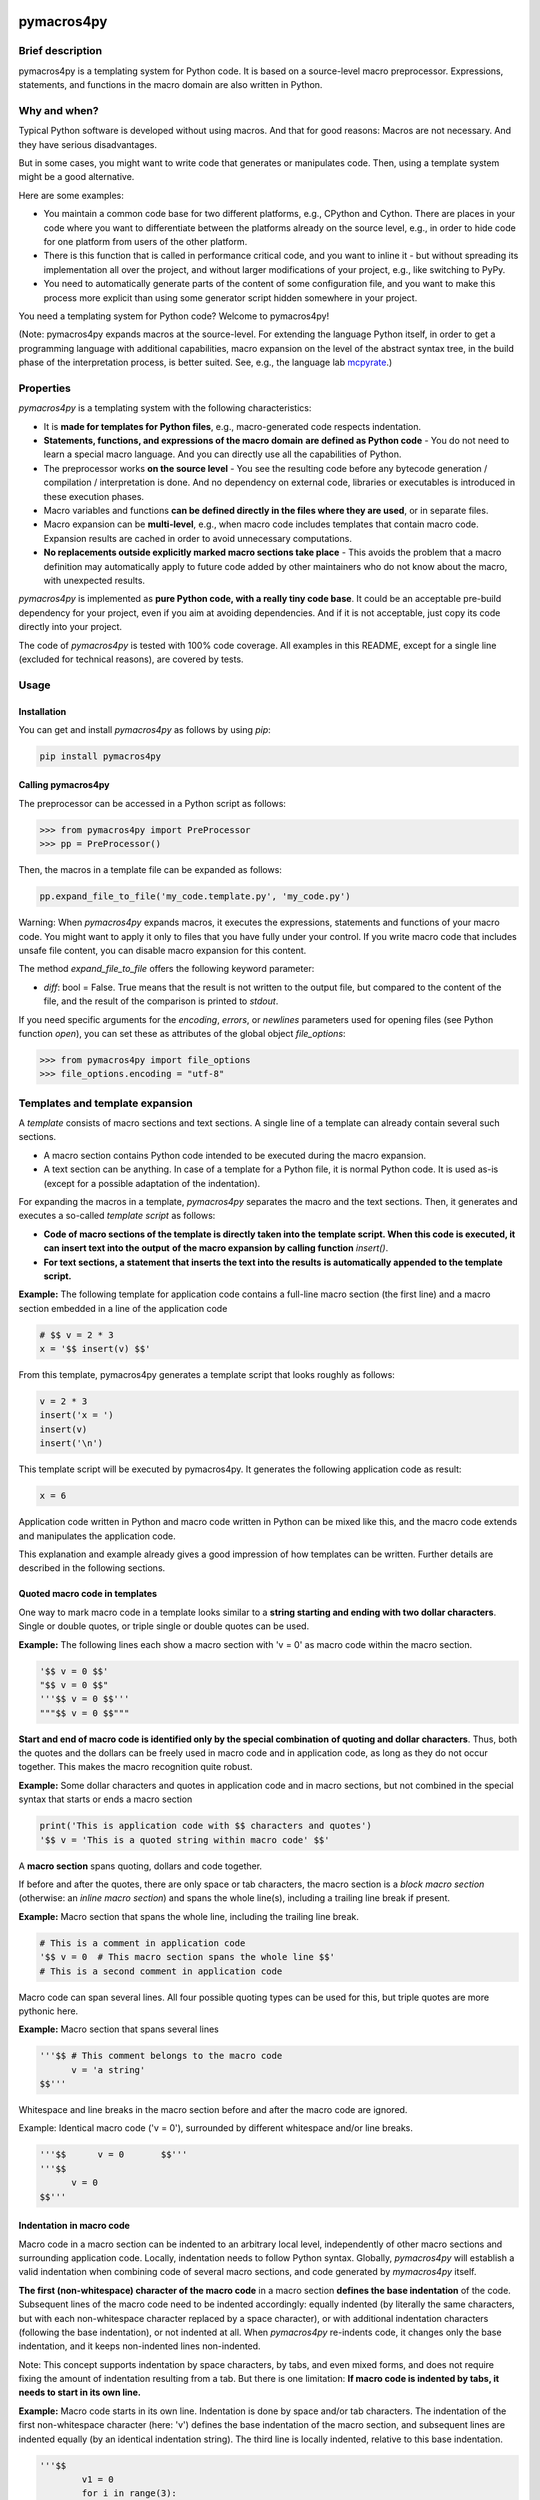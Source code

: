 |PyPI version| |PyPI status| |PyPI pyversions| |PyPI license| |CI| |CodeCov| |Code style| |GitHub issues|

.. |PyPI version| image:: https://badge.fury.io/py/pymacros4py.svg
   :target: https://pypi.python.org/pypi/pymacros4py/

.. |PyPI status| image:: https://img.shields.io/pypi/status/pymacros4py.svg
   :target: https://pypi.python.org/pypi/pymacros4py/

.. |PyPI pyversions| image:: https://img.shields.io/pypi/pyversions/pymacros4py.svg
   :target: https://pypi.python.org/pypi/pymacros4py/

.. |PyPy versions| image:: https://img.shields.io/badge/PyPy-3.11-blue
   :target: https://pypi.python.org/pypi/pymacros4py/

.. |PyPI license| image:: https://img.shields.io/pypi/l/pymacros4py.svg
   :target: https://github.com/HeWeMel/pymacros4py/blob/main/LICENSE

.. |CI| image:: https://github.com/HeWeMel/pymacros4py/actions/workflows/main.yml/badge.svg?branch=main
   :target: https://github.com/HeWeMel/pymacros4py/actions/workflows/main.yml

.. |CodeCov| image:: https://img.shields.io/codecov/c/gh/HeWeMel/pymacros4py/main
   :target: https://codecov.io/gh/HeWeMel/pymacros4py

.. |Code style| image:: https://img.shields.io/badge/code%20style-black-000000.svg
   :target: https://github.com/psf/black

.. |GitHub issues| image:: https://img.shields.io/github/issues/HeWeMel/pymacros4py.svg
   :target: https://GitHub.com/HeWeMel/pymacros4py/issues/


pymacros4py
===========

Brief description
-----------------

pymacros4py is a templating system for Python code. It is based on a source-level macro
preprocessor. Expressions, statements, and functions in the macro domain are also
written in Python.


Why and when?
-------------

Typical Python software is developed without using macros. And that for good reasons:
Macros are not necessary. And they have serious disadvantages.

But in some cases, you might want to write code that generates or manipulates
code. Then, using a template system might be a good alternative.

Here are some examples:

- You maintain a common code base for two different platforms, e.g., CPython and
  Cython. There are places in your code where you want to differentiate
  between the platforms already on the source level, e.g., in order to hide code
  for one platform from users of the other platform.

- There is this function that is called in performance critical code, and you
  want to inline it - but without spreading its implementation all over the project, and
  without larger modifications of your project, e.g., like switching to PyPy.

- You need to automatically generate parts of the content of some
  configuration file, and you want to make this process more explicit than using some
  generator script hidden somewhere in your project.

You need a templating system for Python code? Welcome to pymacros4py!

(Note: pymacros4py expands macros at the source-level. For extending
the language Python itself, in order to get a programming language with
additional capabilities, macro expansion
on the level of the abstract syntax tree, in the build phase of the
interpretation process, is better suited. See, e.g., the language lab
`mcpyrate <https://pypi.org/project/mcpyrate/>`_.)


Properties
----------

*pymacros4py* is a templating system with the following characteristics:

- It is **made for templates for Python files**, e.g., macro-generated code
  respects indentation.

- **Statements, functions, and expressions of the macro domain**
  **are defined as Python code** -
  You do not need to learn a special macro language.
  And you can directly use all the capabilities of Python.

- The preprocessor works **on the source level** - You see the resulting code before
  any bytecode generation / compilation / interpretation is done. And no dependency on
  external code, libraries or executables is introduced in these execution phases.

- Macro variables and functions
  **can be defined directly in the files where they are used**, or
  in separate files.

- Macro expansion can be **multi-level**, e.g., when macro code includes templates 
  that contain macro code. Expansion results are cached in order to avoid unnecessary
  computations.

- **No replacements outside explicitly marked macro sections take place** -
  This avoids the problem that a macro definition may automatically apply to future
  code added by other maintainers who do not know about the macro, with unexpected
  results.

*pymacros4py* is implemented as **pure Python code, with a really tiny code base**.
It could be an acceptable pre-build dependency for your project, even if you aim at
avoiding dependencies. And if it is not acceptable, just copy its code directly into
your project.

The code of *pymacros4py* is tested with 100% code coverage.
All examples in this README, except for a single line (excluded for
technical reasons), are covered by tests.


Usage
-----


Installation
............

You can get and install *pymacros4py* as follows by using *pip*:

.. code-block:: shell

   pip install pymacros4py


Calling pymacros4py
...................

The preprocessor can be accessed in a Python script as follows:

.. code-block:: python

    >>> from pymacros4py import PreProcessor
    >>> pp = PreProcessor()

Then, the macros in a template file can be expanded as follows:

.. code-block:: python

    pp.expand_file_to_file('my_code.template.py', 'my_code.py')

Warning: When *pymacros4py* expands macros, it executes the expressions, statements
and functions of your macro code. You might want to apply it only to files that you
have fully under your control. If you write macro code that includes unsafe file
content, you can disable macro expansion for this content.

The method *expand_file_to_file* offers the following keyword parameter:

- *diff*: bool = False. True means that the result is not written to the
  output file, but compared to the content of the file, and the result
  of the comparison is printed to *stdout*.
 
If you need specific arguments for the *encoding*, *errors*, or *newlines*
parameters used for opening files (see Python function *open*), you can set these
as attributes of the global object *file_options*:

.. code-block:: python

    >>> from pymacros4py import file_options
    >>> file_options.encoding = "utf-8"


Templates and template expansion
--------------------------------

A *template* consists of macro sections and text sections. A single line
of a template can already contain several such sections.

- A macro section contains Python code intended to be executed during the macro
  expansion.

- A text section can be anything. In case of a template for a Python file,
  it is normal Python code. It is used as-is (except for a possible adaptation
  of the indentation).

For expanding the macros in a template, *pymacros4py* separates the macro and the
text sections. Then, it generates and executes a so-called *template script*
as follows:

- **Code of macro sections of the template is directly taken into the**
  **template script. When this code is executed, it can insert text into the output**
  **of the macro expansion by calling function** *insert()*.

- **For text sections, a statement that inserts the text into the results**
  **is automatically appended to the template script.**


**Example:** The following template for application code contains a full-line macro
section (the first line) and a macro section embedded in a line of the application
code

.. code-block:: python

    # $$ v = 2 * 3
    x = '$$ insert(v) $$'

From this template, pymacros4py generates a template script that looks roughly as
follows:

.. code-block:: python

    v = 2 * 3
    insert('x = ')
    insert(v)
    insert('\n')

This template script will be executed by pymacros4py. It generates the following
application code as result:

.. code-block:: python

    x = 6

Application code written in Python and macro code written in Python can
be mixed like this, and the macro code extends and manipulates the application code.

This explanation and example already gives a good impression of how templates
can be written. Further details are described in the following sections.


Quoted macro code in templates
..............................

One way to mark macro code in a template looks similar to a
**string starting and ending with two dollar characters**.
Single or double quotes, or triple single or double quotes can be used.

**Example:** The following lines each show a macro section with 'v = 0' as
macro code within the macro section.

.. code-block:: python

    '$$ v = 0 $$'
    "$$ v = 0 $$"
    '''$$ v = 0 $$'''
    """$$ v = 0 $$"""

**Start and end of macro code is identified only by the special combination**
**of quoting and dollar characters**.
Thus, both the quotes and the dollars can be freely used in macro code
and in application code, as long as they do not occur together. This makes the
macro recognition quite robust.

**Example:** Some dollar characters and quotes in application code and in macro
sections, but not combined in the special syntax that starts or ends a macro section

.. code-block:: python

    print('This is application code with $$ characters and quotes')
    '$$ v = 'This is a quoted string within macro code' $$'

A **macro section** spans quoting, dollars and code together.

If before and after the quotes, there are only space or tab characters,
the macro section is a *block macro section* (otherwise: an *inline macro section*)
and spans the whole line(s), including a trailing line break if present.

**Example:** Macro section that spans the whole line, including the trailing line break.

.. code-block:: python

    # This is a comment in application code
    '$$ v = 0  # This macro section spans the whole line $$'
    # This is a second comment in application code

Macro code can span several lines. All four possible quoting types can be used for
this, but triple quotes are more pythonic here.

**Example:** Macro section that spans several lines

.. code-block:: python

    '''$$ # This comment belongs to the macro code
          v = 'a string'
    $$'''

Whitespace and line breaks in the macro section before and after the macro code
are ignored.

Example: Identical macro code ('v = 0'), surrounded by different whitespace and/or
line breaks.
  
.. code-block:: python

    '''$$      v = 0       $$'''
    '''$$
          v = 0
    $$'''


Indentation in macro code
.........................

Macro code in a macro section can be indented to an arbitrary local level, independently
of other macro sections and surrounding application code. Locally, indentation needs
to follow Python syntax. Globally, *pymacros4py* will establish a valid indentation when
combining code of several macro sections, and code generated by *mymacros4py* itself. 

**The first (non-whitespace) character of the macro code** in a macro section
**defines the base indentation** of the code. Subsequent lines of the macro code need to
be indented accordingly: equally indented (by literally the same characters, but
with each non-whitespace character replaced by a space character),
or with additional indentation characters (following the base indentation), or not
indented at all. When *pymacros4py* re-indents code, it changes only the base
indentation, and it keeps non-indented lines non-indented.

Note: This concept supports indentation by space characters, by tabs, and even
mixed forms, and does not require fixing the amount of indentation resulting from a tab.
But there is one limitation:
**If macro code is indented by tabs, it needs to start in its own line.**

**Example:** Macro code starts in its own line.
Indentation is done by space and/or tab characters.
The indentation of the first
non-whitespace character (here: 'v') defines the base indentation of the
macro section, and subsequent lines are indented equally (by an identical indentation
string). The third line is locally indented, relative to this base indentation.

.. code-block:: python

    '''$$
            v1 = 0
            for i in range(3):
                v1 += i
    $$'''

**Example:** Macro code starts in the first line of the macro section. 
All indentation is done by space characters.
The number of characters left to the 'v' determines
the base indentation that the second line follows.
The third line is locally indented, relative to this base indentation.

.. code-block:: python

    '''$       v1 = 0
               for i in range(3):
                   v1 += i
    $$'''

**Example:** Multi-line string with non-indented content

.. code-block:: python

    '''$$
        if True:  # enforce indentation
            v1 = """
        First line of string. No indentation. This will be preserved.
        Second line of string. No indentation. This will be preserved.
        """
            # We continue the indented suite of the if statement
            v2 = 0
    $$'''


Macro code in a comment
.......................

A second option to mark macro code in a template has the **form of a comment,**
**starting with a hash character**, optionally
followed by spaces or tabs, **and two dollar characters**. The macro code ends with
the line. If there are only space and/or tab characters before the hash,
the macro section spans the whole line, including a trailing line break.

.. code-block:: python

    # $$ v = 0


Arbitrary Python code as macro code
...................................

**Macro code is regular Python code**. A call to the predefined
**function**
*insert*
**inserts the results of applying the function**
*str*
**to the arguments of**
*insert*
**at the place of the macro section**.

**Example:** Macro code defining a function that generates code

.. code-block:: python

    def a_function_of_our_application():
        '''$$
        # Here, we define a function in macro code
        def return_print_n_times(n, s):
            statement = f'print("{s}")\n'
            return statement * n
        # Now, we call it
        insert(return_print_n_times(3, "Yep."))
        $$'''

The template script derived from this template generates the following result:

.. code-block:: python

    def a_function_of_our_application():
        print("Yep.")
        print("Yep.")
        print("Yep.")

**Example:** Macro code inserting a computation result

.. code-block:: python

    def example_function(i: int) -> int:
        # $$ v = 2 * 2
        return '$$ insert(v) $$'

It evaluates to:

.. code-block:: python
  
    def example_function(i: int) -> int:
        return 4


Indentation of macro results
............................

**The results of the expansion of a macro section**,
e.g., the output of calls of function *insert*, **are indented relative to the**
**indentation of the first non-whitespace character of the macro section** (i.e.,
the hash character for macro code in a comment, resp., the first quote in quoted
macro code).

**Example:** Macro sections with different indentation levels

.. code-block:: python

    v = True
    # $$ # Macro expansion result will be indented to this level
    # $$ insert(f'print({1+1})\n')
    if v:
        # $$ # Macro expansion result will be indended to this higher level
        # $$ insert(f'print({2+2})\n')
        
This template is evaluated to the following result:

.. code-block:: python

    v = True
    print(2)
    if v:
        print(4)

**For inline macro sections, the first line of the results is inserted without**
**adding indentation.** For block macro sections, each line is (re-) indented.

**Example:** An inline macro section and a block macro section, both with multi-line
results

.. code-block:: python

    # $$ v = 2
    y = 1 + '$$ insert("(\n", v, "\n* w\n)") $$'
    z = 11 + (
             '''$$ insert(v+1, "\n*w\n") $$'''
             )
        
This template is evaluated to the following result:

.. code-block:: python

    y = 1 + (
            2
            * w
            )
    z = 11 + (
             3
             *w
             )

In the first case, the inline macro section, the expansion result (starting with the
opening bracket) is inserted directly after the application code 'y = 1 + ', without
indentation.

In the second case, the block macro section, the expansion result (starting with the
'3') is inserted with indentation.


**If the library detects zero indentation in macro output, this zero indentation**
**is preserved, i.e., no re-indentation happens.**

**Example:** Recognizable zero indentation in macro output is preserved.

.. code-block:: python

    if True:
        """$$
            insert("    v = '''\ntext\n'''\n")
        $$"""
        
This template is evaluated to the following result:

.. code-block:: python

    if True:
        v = '''
    text
    '''

The macro section of the example starts in an indented suite, here, of an *if*
statement. Thus, macro output of the following macro code will be re-indented
to this level - except for the case that zero indentation of output is explicitly
demanded. So, we can check in the results, if this exception works.

Then, in the macro code, we start with inserting output at a non-zero base
indentation, as reference (the spaces before the assignment). So, the library
can detect that the subsequent lines require zero-indentation (the text of
the string literal is given with zero indentation).

In the expansion result, we see that the macro output starts indented to the
level of the start of the macro section: re-indentation happened here. But then,
the zero indentation of the lines of the string literal is detected and thus
preserved.


Including and importing files
-----------------------------

Macro code can access the *PreProcessor* object that executes the current macro
expansion: In the macro scope, it is available as attribute *pp*.

Its methods are:

- **insert_from(self, template_file: str, globals_dict: Optional[dict]=None) -> None:**

  Perform a macro expansion of *template_file* within a new namespace, and
  **insert the results** into the results of the current macro expansion.
  *globals* can be given to initialize the namespace like in a call of *eval()*.

  When called a second time with an identical argument for *file*,
  and *globals* is *None* in both calls, re-use the output of the previous run.

  (If *globals* is not *None*, and you want to re-use results in cases of
  equivalent content of *globals*, this has to be implemented manually.)

- **import_from(self, template_file: str) -> None:**

  Perform a macro expansion of *template_file*
  **in the namespace of the current macro expansion**
  (attributes that have already been set can be used by macro code in
  *template_file*,
  and attributes set by such code can be used in macro code following
  the call).

  Discard the output of the expansion run.

  When called a second time with an identical argument for *template_file*,
  ignore the call.

**Example for insert_from:**

The following call of *insert_from*:

.. code-block:: python

    def example_function() -> int:
        # $$ i = 3
        # $$ insert_from("tests/data/file_with_output_macro.py")
        return "$$ insert(i) $$"

with the following content of the file:

.. code-block:: python

    # $$ i = 2
    print('some text')

evaluates to:

.. code-block:: python
    
    def example_function() -> int:
        print('some text')
        return 3

The output of the *include* statement is added to the results,
but the content of the global namespace (here: the value of variable *i*) is not
changed.

**Example for import_from:**

The following template:

.. code-block:: python

    # $$ import_from("tests/data/file_with_definition_macro.py")
    # $$ insert(return_print_n_times(3, "Yep."))

with the following content of the file:

.. code-block:: python

    '''$$
        def return_print_n_times(n, s):
            statement = f'print("{s}")\n'
            return statement * n
    $$'''
    print("Text not important")

evaluates to:

.. code-block:: python
    
    print("Yep.")
    print("Yep.")
    print("Yep.")

The content of the global namespace is extended by function *return_print_n_times*,
but the output of the imported template is ignored.


Macro statement suites spanning multiple sections
-------------------------------------------------

If the code in a macro section ends within a *suite* of a Python *compound statement*
(see https://docs.python.org/3/reference/compound_stmts.html)
e.g., an indented block of statements after statements like *if*, *for*, or *def*,
this suite ends with the macro code:

**Example:**

.. code-block:: python

    '''$$ v = 1
          if v == 0:
              insert("print('v == 0')")
    $$'''
    # $$ insert("print('Always')\n")

Result:

.. code-block:: python

    print('Always')

**But a suite can also span over subsequent template or**
**macro sections**. This case is supported in a limited form (!) as follows:

- **Start of the suite: Macro section with just the introducing statement**

  The header of the compound statement (its introducing statement, ending with
  a colon) needs to be the only content of the macro section. Not even
  a comment is allowed after the colon.

  Reason: The beginning of a suite that is meant to span multiple sections is
  recognized by the colon ending the macro code. The kind of compound statement is
  recognized by the first word of the macro code.
 
- **A suite is ended by a** *:end* **macro section**

  If the code of a macro section just consists of the special statement *:end*,
  the suite that has started most recently, ends. Whitespace is ignored.
 
- **Macro sections** *elif, else, except, finally,* **and** *case*
  **end a suite and start a new one**

  If a macro section starts with one of the listed statements and ends with
  a colon, the suite ends, that has started most recently, the macro code is handled,
  and then a new suite starts.

- **Such suites can be nested.**

**Examples for conditionally discarding or using text sections:**

.. code-block:: python
    
    # $$ import datetime
    # $$ d = datetime.date.today()
    # $$ if d > datetime.date(2024, 1, 1):
    # $$ code_block = 1
    # This comes from the first macro code block, number '$$ insert(code_block) $$'
    print('January 1st, 2024, or later')
    # $$ else:
    # This comes from the second macro code block, number '$$ insert(code_block) $$'
    print('Earlier than January 1st, 2024')
    # $$ :end

The template script generated from this template looks roughly as follows:
    
.. code-block:: python
    
    import datetime
    d = datetime.date.today()
    if d > datetime.date(2024, 1, 1):
        code_block = 1
        insert('# This comes from the first macro code block, number ')
        insert(code_block)
        insert("\nprint('January 1st, 2024, or later')\n")
    else:
        insert('# This comes from the second macro code block, number ')
        insert(code_block)
        insert("\nprint('Earlier than January 1st, 2024')\n")

Note that *pymacros4py* automatically indents the *insert* statements and the
statements *code_block = ...* when generating the template script, because in
Python, suites of compound statements need to be indented.

This template script evaluates to:
          
.. code-block:: python
    
    # This comes from the first macro code block, number 1
    print('January 1st, 2024, or later')

**Examples for loops over text blocks:**

.. code-block:: python
    
    # $$ for i in range(3):
    print('Yep, i is "$$ insert(i) $$".')
    # $$ :end
    # $$ j = 5
    # $$ while j > 3:
    print('And, yep, j is "$$ insert(j) $$".')
    # $$ j -= 1
    # $$ :end
    
This template evaluates to:
          
.. code-block:: python
    
    print('Yep, i is 0.')
    print('Yep, i is 1.')
    print('Yep, i is 2.')
    print('And, yep, j is 5.')
    print('And, yep, j is 4.')

**Example for a multi-section suite containing**
**both indented and non-indented macro code:**

.. code-block:: python
    
    # $$ for i in range(2):
    print('Code from the text section, variable i is "$$ insert(i) $$".')
    '''$$ # The macro code of this section is locally indented to this level,
          # but not the content of the following text literal
          more_text = """\
    print('This first line is not indented.')
    print('This second line is not indented.')
    """
          # We continue at the base indention, it is here
          insert(more_text)
    $$'''
    
    # $$ :end

The template script generated from this template looks roughly as follows:
    
.. code-block:: python
    
    for i in range(2):
        insert("print('Code from the text section, variable i is ")
        insert(i)
        insert(".')\n")
        # The macro code of this section is locally indented to this level,
        # but not the content of the following text literal
        more_text = """\
    print('This first line is not indented.')
    print('This second line is not indented.')
    """
        # We continue at the base indention, it is here
        insert(more_text)
        insert('\n')

This template script shows: The implementation of multi-section suites by
*pymacros4py* meets two requirements:

- In Python, code in suites of compound statements needs to be indented. So,
  *pymacros4py* generates this indentation synthetically (re-indentation) when
  generating the template script.

- It must be possible to define unindented string literals. So, *pymacros4py*
  distinguishes unindented code from indented code, re-indents only the indented
  code, but uses the unindented code as-is.

The template evaluates to:
          
.. code-block:: python

    print('Code from the text section, variable i is 0.')
    print('This first line is not indented.')
    print('This second line is not indented.')
    
    print('Code from the text section, variable i is 1.')
    print('This first line is not indented.')
    print('This second line is not indented.')
    
 

def-statement-suites spanning multiple sections
-----------------------------------------------

If the suite of a *def*-statement spans multiple sections, indentation of
generated results of the macro expansion is special-cased as follows:

- **Macro sections: Generated code is indented as part of the calling macro section**,
  not the defining macro section.

- **Text sections: The content is also indented as part of the generated results**
  (whereas outside the suite of a *def* statement, it is interpreted as literal).
  And the same rules apply: Zero indentation is kept, other indentation is interpreted
  relative to the indentation of the first content character, and the indentation
  is adapted to the indentation of the calling macro section.

**Examples:**

.. code-block:: python

    # $$ def some_inlined_computation(times, acc):
    for macro_var_i in range('$$ insert(times) $$'):
        '$$ insert(acc) $$' = 1
    # $$ :end
    j = k = 0
    # $$ some_inlined_computation(3, "j")
    if True:
        # $$ some_inlined_computation(2, "k")

This template evaluates to:
          
.. code-block:: python

    j = k = 0
    for macro_var_i in range(3):
        j = 1
    if True:
        for macro_var_i in range(2):
            k = 1

Note, that the indentation of the results of the two calls of the function is defined
by the indentation of the calling macro sections, and not the defining macro
section. And this holds both for the macro sections and the text sections within the
suite of the *def* statement. Like that, valid indentation is established.


Debugging
---------

Error messages
..............

In case something goes wrong, *pymacros4py* tries to give helpful error messages.

**Example: Wrong indentation within macro code**

.. code-block:: python

    '''$$
        # first line
      # indentation of second line below base indentation, but not zero
    $$'''

This template leads to the following exception: 

.. code-block:: python

    >>> pp.expand_file_to_file("tests/data/error_wrong_indentation_in_macro.tpl.py", "out.py"
    ... )   # doctest: +NORMALIZE_WHITESPACE
    Traceback (most recent call last):
    RuntimeError: File "tests/data/error_wrong_indentation_in_macro.tpl.py", line 2:
    Syntax error: indentation of line 1 of the macro code is not an
    extension of the base indentation.

**Example: Macro section started, but not ended**

.. code-block:: python

    '''$$

This template leads to the following exception:

.. code-block:: python

    >>> pp.expand_file_to_file("tests/data/error_macro_section_not_ended.tpl.py", "out.py"
    ... )   # doctest: +NORMALIZE_WHITESPACE
    Traceback (most recent call last):
    RuntimeError: --- File "tests/data/error_macro_section_not_ended.tpl.py", line 1:
    Syntax error in macro section, macro started but not ended:
    '''$$
    <BLANKLINE>


**Example: Nesting of multi-section suites of compound statements wrong,**
**unexpected suite end**

.. code-block:: python

    #$$ if True:
    #$$ :end
    #$$ :end

This template leads to the following exception: 

.. code-block:: python

    >>> pp.expand_file_to_file("tests/data/error_unexpected_end.tpl.py", "out.py"
    ... )   # doctest: +NORMALIZE_WHITESPACE
    Traceback (most recent call last):
    RuntimeError: --- File "tests/data/error_unexpected_end.tpl.py", line 3:
    Nesting error in compound statements with suites spanning several sections,
    in macro section:
      :end

**Example: Nesting of multi-section suites of compound statements wrong,**
**suite end missing**

.. code-block:: python

    #$$ if True:

This template leads to the following exception:

.. code-block:: python

    >>> pp.expand_file_to_file("tests/data/error_end_missing.tpl.py", "out.py"
    ... )   # doctest: +NORMALIZE_WHITESPACE
    Traceback (most recent call last):
    RuntimeError: Syntax error: block nesting (indentation) not correct,
    is :end somewhere missing?

**Example: Wrong indentation of expansion results**

.. code-block:: python

    '''$$
      insert("    # First line indented\n")
      insert("  # Second line indented, but less than the first\n")
    $$'''

This template leads to the following exception: 

.. code-block:: python

    >>> pp.expand_file_to_file("tests/data/error_result_indentation_inconsistent.tpl.py", "out.py"
    ... )   # doctest: +NORMALIZE_WHITESPACE, +ELLIPSIS
    Traceback (most recent call last):
    RuntimeError: Error when executing template script ...

In this example output, the name of the template file is left out, because it
is not constant. Also omitted is the first half of the error message,
because Python doctests cannot handle sequences of exceptions (to my knowledge).
Here it is:

.. code-block:: python

    RuntimeError: File "tests/data/error_result_indentation_inconsistent.tpl.py", line 2:
    Output syntax error: indentation of the following line of the results of
    the template script from the above given template line is not an extension
    of the base indentation of these results:
    >  # Second line indented, but less than the first<
    (Start of line shown enclosed by characters '>' and '<')

Comparing results
.................

Method *expand_file_to_file* offers an option *diffs_to_result_file* that shows
the differences between the results of the macro expansion and the current content
of the result file.

**Example:** Showing results of a change in a template

In the following template, we changed the expression with respect to the example of
section *Templates and template expansion*.

.. code-block:: python

    # $$ # In the following line, we changed the expression w.r.t. the example of
    # $$ # section Templates and template expansion
    # $$ v = 3 * 3
    x = '$$ insert(v) $$'

Now, we compare against the result we have gotten there:

.. code-block:: python

    >>> pp.expand_file_to_file("tests/data/diff_templ_and_templ_exp.tpl.py",
    ...                        "tests/data/doc_templ_and_templ_exp.py",
    ...                        diffs_to_result_file = True)
    - x = 6
    ?     ^
    + x = 9
    ?     ^
    <BLANKLINE>


Viewing the template script
...........................

When an exception is raised during the execution of a generated template script,
e.g., if there is an error in your Python macro code, the
script will be automatically stored (as temporary file, with the platform specific
Python mechanisms) and its path will be given in the error message.

Additionally, the method *template_script* of *pymacros4py* can be used to
see the generated template script anytime. 

**Example:** Getting the template script

.. code-block:: python

    >>> print(pp.template_script("tests/data/doc_templ_and_templ_exp.tpl.py")
    ... )   # doctest: +NORMALIZE_WHITESPACE
    _macro_starts(indentation='', embedded=False,
        content_line='File "tests/data/doc_templ_and_templ_exp.tpl.py", line 1')
    v = 2 * 3
    _macro_ends('File "tests/data/doc_templ_and_templ_exp.tpl.py", line 1')
    insert('x = ')
    _macro_starts(indentation='    ', embedded=True,
        content_line='File "tests/data/doc_templ_and_templ_exp.tpl.py", line 2')
    insert(v)
    _macro_ends('File "tests/data/doc_templ_and_templ_exp.tpl.py", line 2')
    insert('\n')
    <BLANKLINE>

Here, we used the template from section *Templates and template expansion*.
As can be seen, the real template script looks like the one shown there, but has some
additional bookkeeping code that marks when macro code starts and ends during
the execution of the template script.


Tracing
.......

*pymacros4py* can write a trace log during parsing of a template and during
execution of a template script: The options *trace_parsing* and *trace_evaluation*
of method *expand_file_to_file* activate this functionality. We demonstrate
this in the following example with method *expand_file*, which returns
the expansion result instead of storing it to a file.

**Example:** Tracing of the parsing process

.. code-block:: python

    >>> r = pp.expand_file("tests/data/doc_templ_and_templ_exp.tpl.py",
    ...                    trace_parsing=True)   # doctest: +NORMALIZE_WHITESPACE
    --- File "tests/data/doc_templ_and_templ_exp.tpl.py", line 1: line_block_macro:
    >v = 2 * 3<
    <BLANKLINE>
    <BLANKLINE>
    --- File "tests/data/doc_templ_and_templ_exp.tpl.py", line 2: text:
    >x = <
    <BLANKLINE>
    <BLANKLINE>
    --- File "tests/data/doc_templ_and_templ_exp.tpl.py", line 2: embedded_macro:
    >insert(v)<
    <BLANKLINE>
    <BLANKLINE>
    --- File "tests/data/doc_templ_and_templ_exp.tpl.py", line 2: text:
    >
    <
    <BLANKLINE>
    <BLANKLINE>

**Example:** Tracing of the evaluation process

.. code-block:: python

    >>> r = pp.expand_file("tests/data/doc_templ_and_templ_exp.tpl.py",
    ...                    trace_evaluation=True)   # doctest: +NORMALIZE_WHITESPACE
    'File "tests/data/doc_templ_and_templ_exp.tpl.py", line 1': line_block_macro
    >v = 2 * 3<
    <BLANKLINE>
    <BLANKLINE>
    'File "tests/data/doc_templ_and_templ_exp.tpl.py", line 2': text
    >x = <
    <BLANKLINE>
    <BLANKLINE>
    'File "tests/data/doc_templ_and_templ_exp.tpl.py", line 2': embedded_macro
    >insert(v)<
    <BLANKLINE>
    <BLANKLINE>
    'File "tests/data/doc_templ_and_templ_exp.tpl.py", line 2': text
    >
    <
    <BLANKLINE>
    <BLANKLINE>
